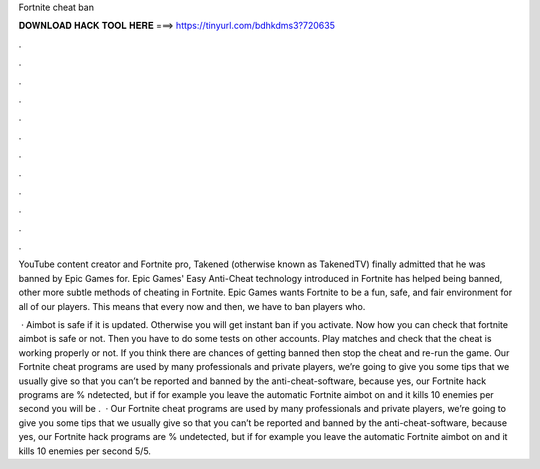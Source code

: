 Fortnite cheat ban



𝐃𝐎𝐖𝐍𝐋𝐎𝐀𝐃 𝐇𝐀𝐂𝐊 𝐓𝐎𝐎𝐋 𝐇𝐄𝐑𝐄 ===> https://tinyurl.com/bdhkdms3?720635



.



.



.



.



.



.



.



.



.



.



.



.

YouTube content creator and Fortnite pro, Takened (otherwise known as TakenedTV) finally admitted that he was banned by Epic Games for. Epic Games' Easy Anti-Cheat technology introduced in Fortnite has helped being banned, other more subtle methods of cheating in Fortnite. Epic Games wants Fortnite to be a fun, safe, and fair environment for all of our players. This means that every now and then, we have to ban players who.

 · Aimbot is safe if it is updated. Otherwise you will get instant ban if you activate. Now how you can check that fortnite aimbot is safe or not. Then you have to do some tests on other accounts. Play matches and check that the cheat is working properly or not. If you think there are chances of getting banned then stop the cheat and re-run the game. Our Fortnite cheat programs are used by many professionals and private players, we’re going to give you some tips that we usually give so that you can’t be reported and banned by the anti-cheat-software, because yes, our Fortnite hack programs are % ndetected, but if for example you leave the automatic Fortnite aimbot on and it kills 10 enemies per second you will be .  · Our Fortnite cheat programs are used by many professionals and private players, we’re going to give you some tips that we usually give so that you can’t be reported and banned by the anti-cheat-software, because yes, our Fortnite hack programs are % undetected, but if for example you leave the automatic Fortnite aimbot on and it kills 10 enemies per second 5/5.
